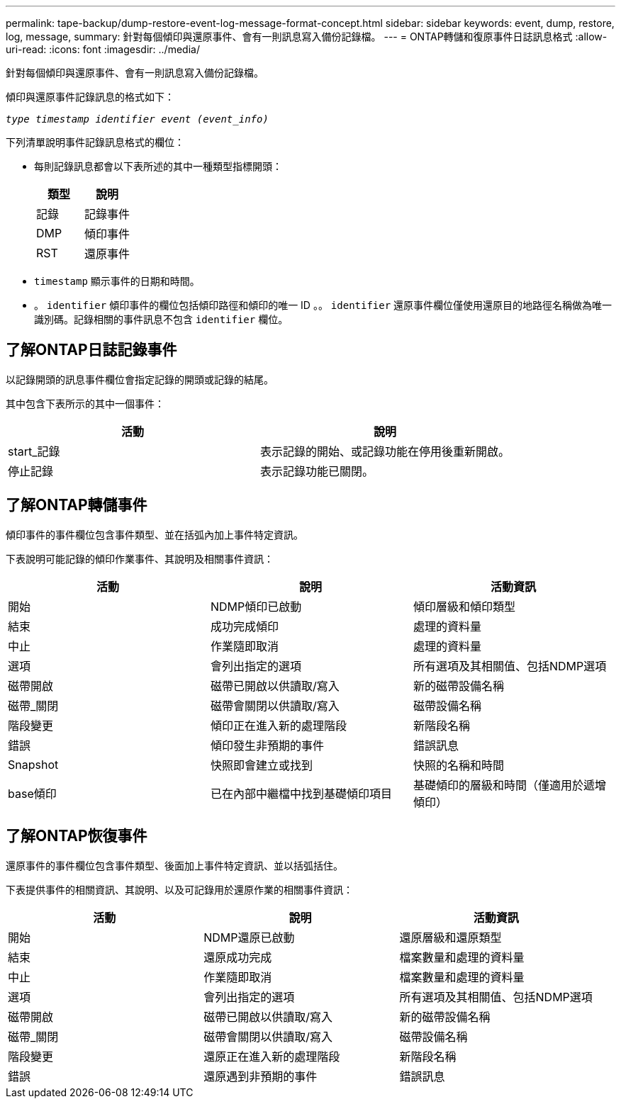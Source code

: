 ---
permalink: tape-backup/dump-restore-event-log-message-format-concept.html 
sidebar: sidebar 
keywords: event, dump, restore, log, message, 
summary: 針對每個傾印與還原事件、會有一則訊息寫入備份記錄檔。 
---
= ONTAP轉儲和復原事件日誌訊息格式
:allow-uri-read: 
:icons: font
:imagesdir: ../media/


[role="lead"]
針對每個傾印與還原事件、會有一則訊息寫入備份記錄檔。

傾印與還原事件記錄訊息的格式如下：

`_type timestamp identifier event (event_info)_`

下列清單說明事件記錄訊息格式的欄位：

* 每則記錄訊息都會以下表所述的其中一種類型指標開頭：
+
|===
| 類型 | 說明 


 a| 
記錄
 a| 
記錄事件



 a| 
DMP
 a| 
傾印事件



 a| 
RST
 a| 
還原事件

|===
* `timestamp` 顯示事件的日期和時間。
* 。 `identifier` 傾印事件的欄位包括傾印路徑和傾印的唯一 ID 。。 `identifier` 還原事件欄位僅使用還原目的地路徑名稱做為唯一識別碼。記錄相關的事件訊息不包含 `identifier` 欄位。




== 了解ONTAP日誌記錄事件

以記錄開頭的訊息事件欄位會指定記錄的開頭或記錄的結尾。

其中包含下表所示的其中一個事件：

|===
| 活動 | 說明 


 a| 
start_記錄
 a| 
表示記錄的開始、或記錄功能在停用後重新開啟。



 a| 
停止記錄
 a| 
表示記錄功能已關閉。

|===


== 了解ONTAP轉儲事件

傾印事件的事件欄位包含事件類型、並在括弧內加上事件特定資訊。

下表說明可能記錄的傾印作業事件、其說明及相關事件資訊：

|===
| 活動 | 說明 | 活動資訊 


 a| 
開始
 a| 
NDMP傾印已啟動
 a| 
傾印層級和傾印類型



 a| 
結束
 a| 
成功完成傾印
 a| 
處理的資料量



 a| 
中止
 a| 
作業隨即取消
 a| 
處理的資料量



 a| 
選項
 a| 
會列出指定的選項
 a| 
所有選項及其相關值、包括NDMP選項



 a| 
磁帶開啟
 a| 
磁帶已開啟以供讀取/寫入
 a| 
新的磁帶設備名稱



 a| 
磁帶_關閉
 a| 
磁帶會關閉以供讀取/寫入
 a| 
磁帶設備名稱



 a| 
階段變更
 a| 
傾印正在進入新的處理階段
 a| 
新階段名稱



 a| 
錯誤
 a| 
傾印發生非預期的事件
 a| 
錯誤訊息



 a| 
Snapshot
 a| 
快照即會建立或找到
 a| 
快照的名稱和時間



 a| 
base傾印
 a| 
已在內部中繼檔中找到基礎傾印項目
 a| 
基礎傾印的層級和時間（僅適用於遞增傾印）

|===


== 了解ONTAP恢復事件

還原事件的事件欄位包含事件類型、後面加上事件特定資訊、並以括弧括住。

下表提供事件的相關資訊、其說明、以及可記錄用於還原作業的相關事件資訊：

|===
| 活動 | 說明 | 活動資訊 


 a| 
開始
 a| 
NDMP還原已啟動
 a| 
還原層級和還原類型



 a| 
結束
 a| 
還原成功完成
 a| 
檔案數量和處理的資料量



 a| 
中止
 a| 
作業隨即取消
 a| 
檔案數量和處理的資料量



 a| 
選項
 a| 
會列出指定的選項
 a| 
所有選項及其相關值、包括NDMP選項



 a| 
磁帶開啟
 a| 
磁帶已開啟以供讀取/寫入
 a| 
新的磁帶設備名稱



 a| 
磁帶_關閉
 a| 
磁帶會關閉以供讀取/寫入
 a| 
磁帶設備名稱



 a| 
階段變更
 a| 
還原正在進入新的處理階段
 a| 
新階段名稱



 a| 
錯誤
 a| 
還原遇到非預期的事件
 a| 
錯誤訊息

|===